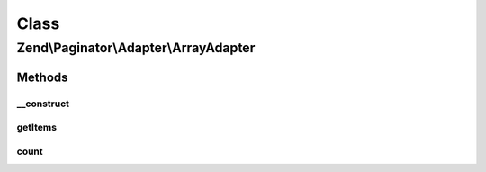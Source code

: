.. Paginator/Adapter/ArrayAdapter.php generated using docpx on 01/30/13 03:02pm


Class
*****

Zend\\Paginator\\Adapter\\ArrayAdapter
======================================

Methods
-------

__construct
+++++++++++

.. function:: __construct()


    Constructor.

    :param array: ArrayAdapter to paginate



getItems
++++++++

.. function:: getItems()


    Returns an array of items for a page.

    :param integer: Page offset
    :param integer: Number of items per page

    :rtype: array 



count
+++++

.. function:: count()


    Returns the total number of rows in the array.

    :rtype: integer 



